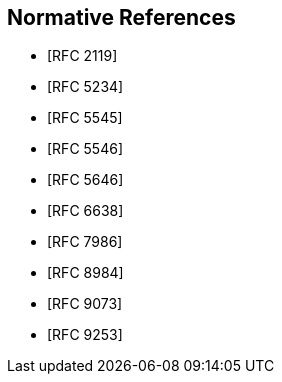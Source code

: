 
[bibliography]
== Normative References

* [[[RFC2119,RFC 2119]]]
* [[[RFC5234,RFC 5234]]]
* [[[RFC5545,RFC 5545]]]
* [[[RFC5546,RFC 5546]]]
* [[[RFC5646,RFC 5646]]]
* [[[RFC6638,RFC 6638]]]
* [[[RFC7986,RFC 7986]]]
* [[[RFC8984,RFC 8984]]]
* [[[RFC9073,RFC 9073]]]
* [[[RFC9253,RFC 9253]]]

